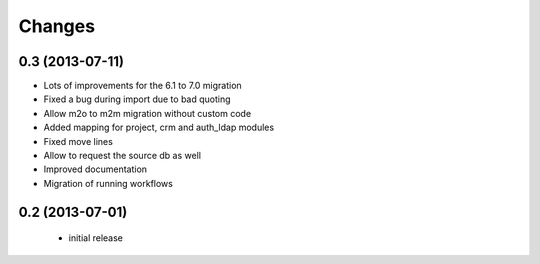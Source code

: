 Changes
=======
0.3 (2013-07-11)
----------------

- Lots of improvements for the 6.1 to 7.0 migration
- Fixed a bug during import due to bad quoting
- Allow m2o to m2m migration without custom code
- Added mapping for project, crm and auth_ldap modules
- Fixed move lines
- Allow to request the source db as well
- Improved documentation
- Migration of running workflows


0.2 (2013-07-01)
----------------

 - initial release
